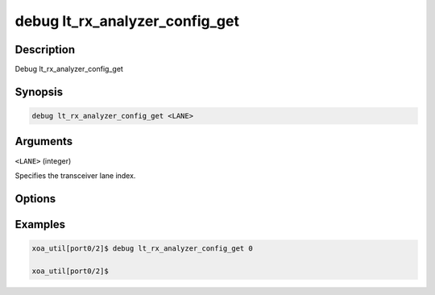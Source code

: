 debug lt_rx_analyzer_config_get
===============================

Description
-----------

Debug lt_rx_analyzer_config_get



Synopsis
--------

.. code-block:: console

    debug lt_rx_analyzer_config_get <LANE>


Arguments
---------

``<LANE>`` (integer)

Specifies the transceiver lane index.


Options
-------



Examples
--------

.. code-block:: console

    xoa_util[port0/2]$ debug lt_rx_analyzer_config_get 0

    xoa_util[port0/2]$






